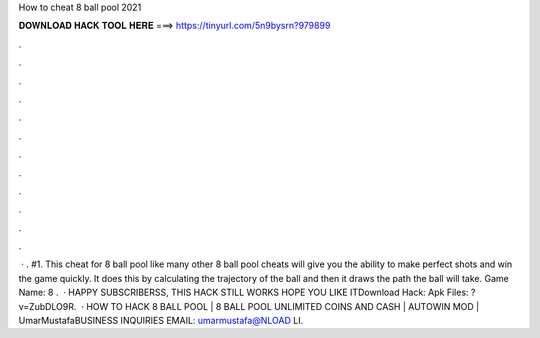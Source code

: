 How to cheat 8 ball pool 2021

𝐃𝐎𝐖𝐍𝐋𝐎𝐀𝐃 𝐇𝐀𝐂𝐊 𝐓𝐎𝐎𝐋 𝐇𝐄𝐑𝐄 ===> https://tinyurl.com/5n9bysrn?979899

.

.

.

.

.

.

.

.

.

.

.

.

 · . #1. This cheat for 8 ball pool like many other 8 ball pool cheats will give you the ability to make perfect shots and win the game quickly. It does this by calculating the trajectory of the ball and then it draws the path the ball will take. Game Name: 8 .  · HAPPY SUBSCRIBERSS, THIS HACK STILL WORKS HOPE YOU LIKE ITDownload Hack:  Apk Files: ?v=ZubDLO9R.  · HOW TO HACK 8 BALL POOL | 8 BALL POOL UNLIMITED COINS AND CASH | AUTOWIN MOD | UmarMustafaBUSINESS INQUIRIES EMAIL: umarmustafa@NLOAD LI.